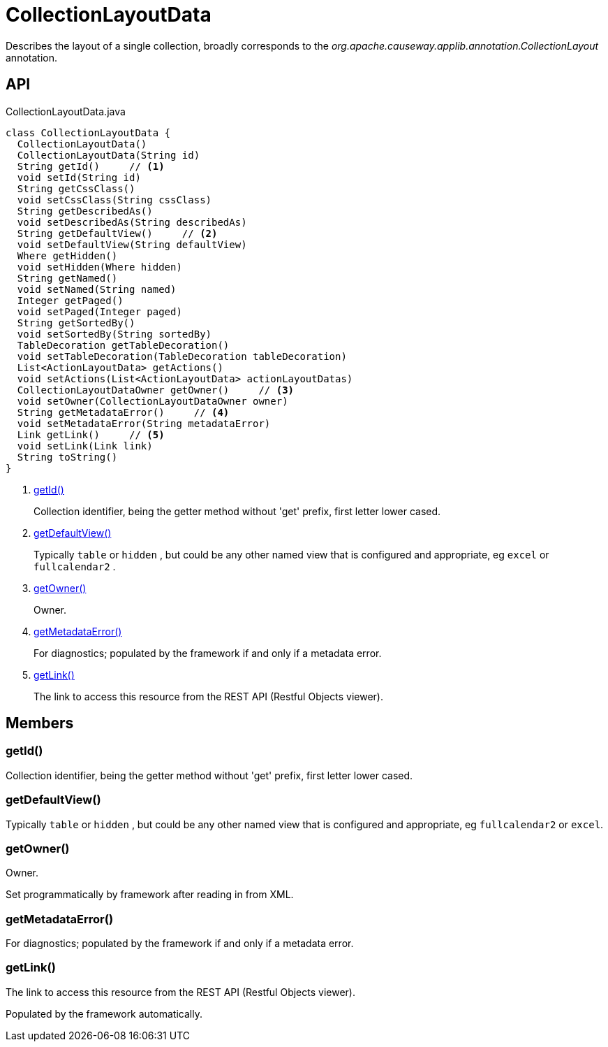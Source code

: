 = CollectionLayoutData
:Notice: Licensed to the Apache Software Foundation (ASF) under one or more contributor license agreements. See the NOTICE file distributed with this work for additional information regarding copyright ownership. The ASF licenses this file to you under the Apache License, Version 2.0 (the "License"); you may not use this file except in compliance with the License. You may obtain a copy of the License at. http://www.apache.org/licenses/LICENSE-2.0 . Unless required by applicable law or agreed to in writing, software distributed under the License is distributed on an "AS IS" BASIS, WITHOUT WARRANTIES OR  CONDITIONS OF ANY KIND, either express or implied. See the License for the specific language governing permissions and limitations under the License.

Describes the layout of a single collection, broadly corresponds to the _org.apache.causeway.applib.annotation.CollectionLayout_ annotation.

== API

[source,java]
.CollectionLayoutData.java
----
class CollectionLayoutData {
  CollectionLayoutData()
  CollectionLayoutData(String id)
  String getId()     // <.>
  void setId(String id)
  String getCssClass()
  void setCssClass(String cssClass)
  String getDescribedAs()
  void setDescribedAs(String describedAs)
  String getDefaultView()     // <.>
  void setDefaultView(String defaultView)
  Where getHidden()
  void setHidden(Where hidden)
  String getNamed()
  void setNamed(String named)
  Integer getPaged()
  void setPaged(Integer paged)
  String getSortedBy()
  void setSortedBy(String sortedBy)
  TableDecoration getTableDecoration()
  void setTableDecoration(TableDecoration tableDecoration)
  List<ActionLayoutData> getActions()
  void setActions(List<ActionLayoutData> actionLayoutDatas)
  CollectionLayoutDataOwner getOwner()     // <.>
  void setOwner(CollectionLayoutDataOwner owner)
  String getMetadataError()     // <.>
  void setMetadataError(String metadataError)
  Link getLink()     // <.>
  void setLink(Link link)
  String toString()
}
----

<.> xref:#getId_[getId()]
+
--
Collection identifier, being the getter method without 'get' prefix, first letter lower cased.
--
<.> xref:#getDefaultView_[getDefaultView()]
+
--
Typically `table` or `hidden` , but could be any other named view that is configured and appropriate, eg `excel` or `fullcalendar2` .
--
<.> xref:#getOwner_[getOwner()]
+
--
Owner.
--
<.> xref:#getMetadataError_[getMetadataError()]
+
--
For diagnostics; populated by the framework if and only if a metadata error.
--
<.> xref:#getLink_[getLink()]
+
--
The link to access this resource from the REST API (Restful Objects viewer).
--

== Members

[#getId_]
=== getId()

Collection identifier, being the getter method without 'get' prefix, first letter lower cased.

[#getDefaultView_]
=== getDefaultView()

Typically `table` or `hidden` , but could be any other named view that is configured and appropriate, eg `fullcalendar2` or `excel`.

[#getOwner_]
=== getOwner()

Owner.

Set programmatically by framework after reading in from XML.

[#getMetadataError_]
=== getMetadataError()

For diagnostics; populated by the framework if and only if a metadata error.

[#getLink_]
=== getLink()

The link to access this resource from the REST API (Restful Objects viewer).

Populated by the framework automatically.
